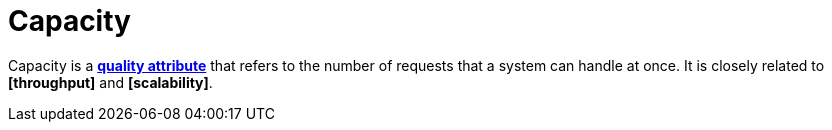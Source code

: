 = Capacity

Capacity is a *link:./quality-attributes.adoc[quality attribute]* that refers to the number of requests that a system can handle at once. It is closely related to *[throughput]* and *[scalability]*.
